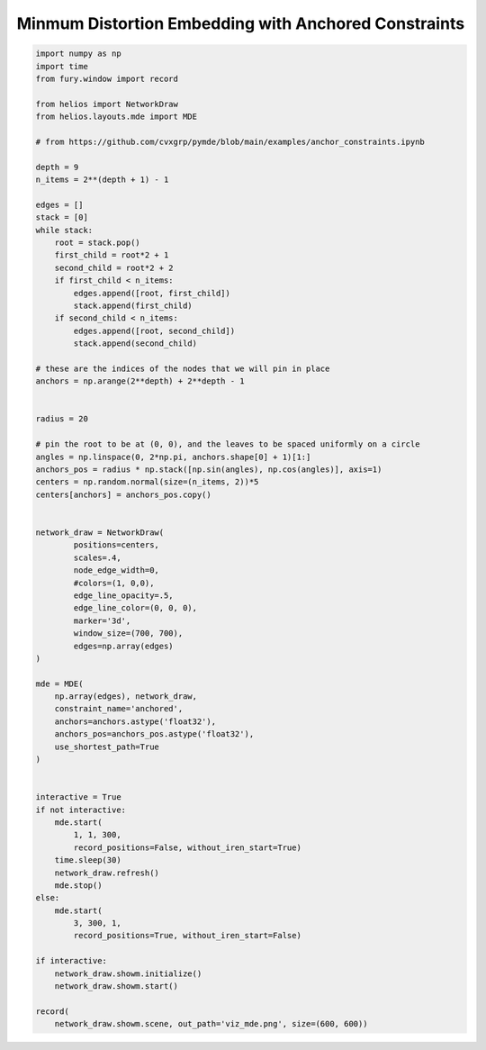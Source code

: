 
.. DO NOT EDIT.
.. THIS FILE WAS AUTOMATICALLY GENERATED BY SPHINX-GALLERY.
.. TO MAKE CHANGES, EDIT THE SOURCE PYTHON FILE:
.. "examples_gallery/viz_mde.py"
.. LINE NUMBERS ARE GIVEN BELOW.

.. only:: html

    .. note::
        :class: sphx-glr-download-link-note

        Click :ref:`here <sphx_glr_download_examples_gallery_viz_mde.py>`
        to download the full example code

.. rst-class:: sphx-glr-example-title

.. _sphx_glr_examples_gallery_viz_mde.py:


=====================================================
Minmum Distortion Embedding with Anchored Constraints
=====================================================

.. GENERATED FROM PYTHON SOURCE LINES 7-85



.. image:: /examples_gallery/images/sphx_glr_viz_mde_001.png
    :alt: viz mde
    :class: sphx-glr-single-img





.. code-block:: default


    import numpy as np
    import time
    from fury.window import record

    from helios import NetworkDraw
    from helios.layouts.mde import MDE

    # from https://github.com/cvxgrp/pymde/blob/main/examples/anchor_constraints.ipynb

    depth = 9
    n_items = 2**(depth + 1) - 1

    edges = []
    stack = [0]
    while stack:
        root = stack.pop()
        first_child = root*2 + 1
        second_child = root*2 + 2
        if first_child < n_items:
            edges.append([root, first_child])
            stack.append(first_child)
        if second_child < n_items:
            edges.append([root, second_child])
            stack.append(second_child)

    # these are the indices of the nodes that we will pin in place
    anchors = np.arange(2**depth) + 2**depth - 1


    radius = 20

    # pin the root to be at (0, 0), and the leaves to be spaced uniformly on a circle
    angles = np.linspace(0, 2*np.pi, anchors.shape[0] + 1)[1:]
    anchors_pos = radius * np.stack([np.sin(angles), np.cos(angles)], axis=1)
    centers = np.random.normal(size=(n_items, 2))*5
    centers[anchors] = anchors_pos.copy()


    network_draw = NetworkDraw(
            positions=centers, 
            scales=.4,
            node_edge_width=0,
            #colors=(1, 0,0),
            edge_line_opacity=.5,
            edge_line_color=(0, 0, 0),
            marker='3d',
            window_size=(700, 700),
            edges=np.array(edges)
    )

    mde = MDE(
        np.array(edges), network_draw,
        constraint_name='anchored',
        anchors=anchors.astype('float32'),
        anchors_pos=anchors_pos.astype('float32'),
        use_shortest_path=True
    )


    interactive = True
    if not interactive:
        mde.start(
            1, 1, 300, 
            record_positions=False, without_iren_start=True)
        time.sleep(30)
        network_draw.refresh()
        mde.stop()
    else:
        mde.start(
            3, 300, 1, 
            record_positions=True, without_iren_start=False)

    if interactive:
        network_draw.showm.initialize()
        network_draw.showm.start()

    record(
        network_draw.showm.scene, out_path='viz_mde.png', size=(600, 600))

.. rst-class:: sphx-glr-timing

   **Total running time of the script:** ( 0 minutes  9.679 seconds)


.. _sphx_glr_download_examples_gallery_viz_mde.py:


.. only :: html

 .. container:: sphx-glr-footer
    :class: sphx-glr-footer-example



  .. container:: sphx-glr-download sphx-glr-download-python

     :download:`Download Python source code: viz_mde.py <viz_mde.py>`



  .. container:: sphx-glr-download sphx-glr-download-jupyter

     :download:`Download Jupyter notebook: viz_mde.ipynb <viz_mde.ipynb>`


.. only:: html

 .. rst-class:: sphx-glr-signature

    `Gallery generated by Sphinx-Gallery <https://sphinx-gallery.github.io>`_

